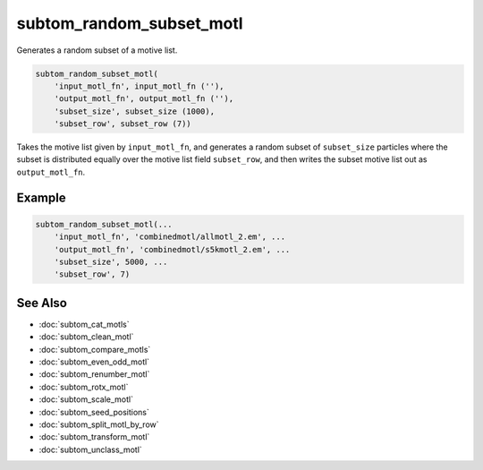 =========================
subtom_random_subset_motl
=========================

Generates a random subset of a motive list.

.. code-block:: Matlab

    subtom_random_subset_motl(
        'input_motl_fn', input_motl_fn (''),
        'output_motl_fn', output_motl_fn (''),
        'subset_size', subset_size (1000),
        'subset_row', subset_row (7))

Takes the motive list given by ``input_motl_fn``, and generates a random
subset of ``subset_size`` particles where the subset is distributed equally
over the motive list field ``subset_row``, and then writes the subset motive
list out as ``output_motl_fn``.

-------
Example
-------

.. code-block:: Matlab

    subtom_random_subset_motl(...
        'input_motl_fn', 'combinedmotl/allmotl_2.em', ...
        'output_motl_fn', 'combinedmotl/s5kmotl_2.em', ...
        'subset_size', 5000, ...
        'subset_row', 7)

--------
See Also
--------

* :doc:`subtom_cat_motls`
* :doc:`subtom_clean_motl`
* :doc:`subtom_compare_motls`
* :doc:`subtom_even_odd_motl`
* :doc:`subtom_renumber_motl`
* :doc:`subtom_rotx_motl`
* :doc:`subtom_scale_motl`
* :doc:`subtom_seed_positions`
* :doc:`subtom_split_motl_by_row`
* :doc:`subtom_transform_motl`
* :doc:`subtom_unclass_motl`

